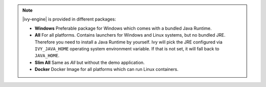 .. note::

  |ivy-engine| is provided in different packages:

  * **Windows** Preferable package for Windows which comes with
    a bundled Java Runtime.

  * **All** For all platforms. Contains launchers for Windows
    and Linux systems, but no bundled JRE. Therefore you need to install
    a Java Runtime by yourself. Ivy will pick the JRE configured via
    ``IVY_JAVA_HOME`` operating system environment variable. If that is not set, it will fall back to ``JAVA_HOME``.

  * **Slim All** Same as *All* but without the demo application.

  * **Docker** Docker Image for all platforms which can run Linux containers.

